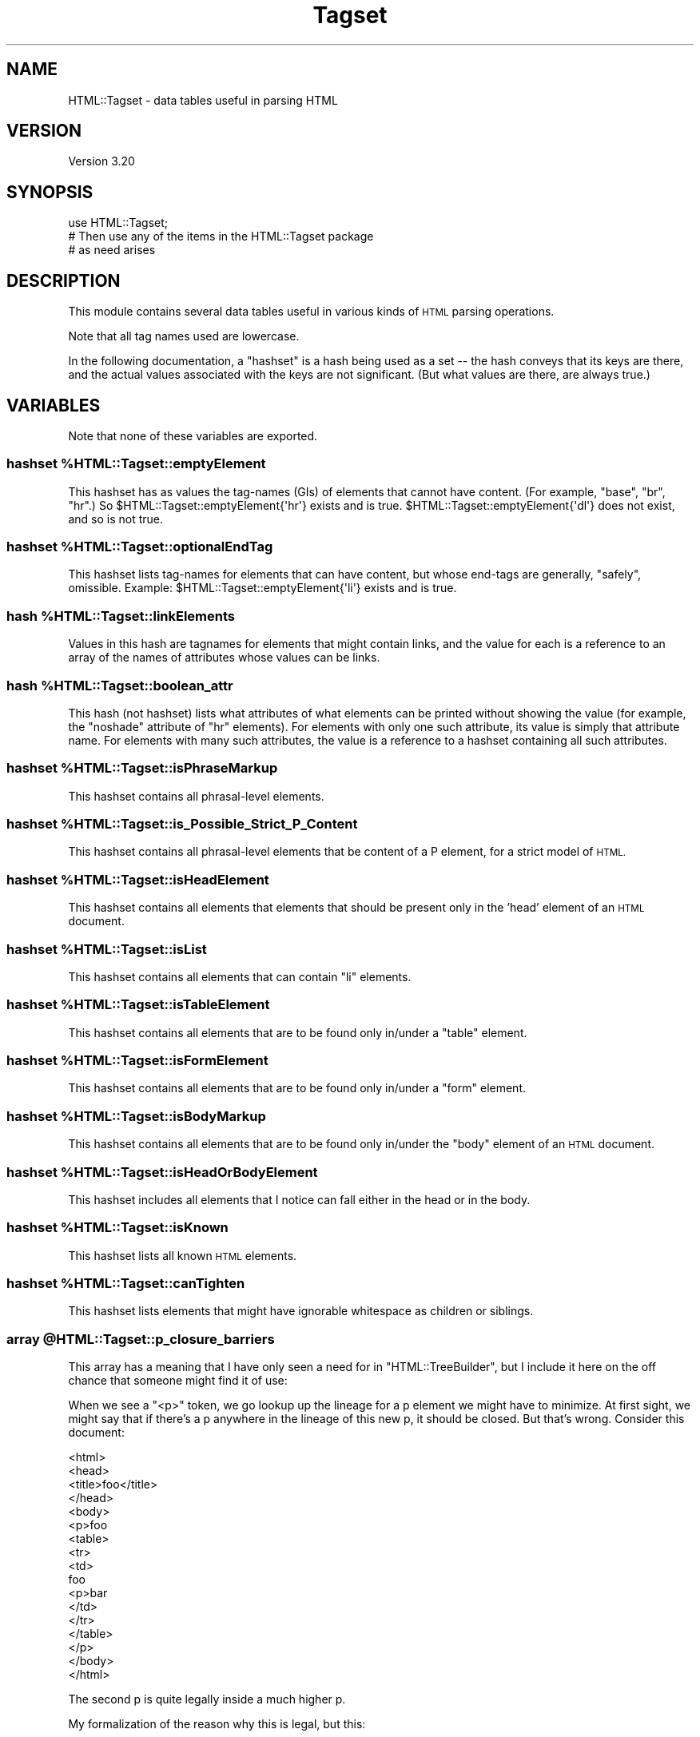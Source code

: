 .\" Automatically generated by Pod::Man 4.11 (Pod::Simple 3.35)
.\"
.\" Standard preamble:
.\" ========================================================================
.de Sp \" Vertical space (when we can't use .PP)
.if t .sp .5v
.if n .sp
..
.de Vb \" Begin verbatim text
.ft CW
.nf
.ne \\$1
..
.de Ve \" End verbatim text
.ft R
.fi
..
.\" Set up some character translations and predefined strings.  \*(-- will
.\" give an unbreakable dash, \*(PI will give pi, \*(L" will give a left
.\" double quote, and \*(R" will give a right double quote.  \*(C+ will
.\" give a nicer C++.  Capital omega is used to do unbreakable dashes and
.\" therefore won't be available.  \*(C` and \*(C' expand to `' in nroff,
.\" nothing in troff, for use with C<>.
.tr \(*W-
.ds C+ C\v'-.1v'\h'-1p'\s-2+\h'-1p'+\s0\v'.1v'\h'-1p'
.ie n \{\
.    ds -- \(*W-
.    ds PI pi
.    if (\n(.H=4u)&(1m=24u) .ds -- \(*W\h'-12u'\(*W\h'-12u'-\" diablo 10 pitch
.    if (\n(.H=4u)&(1m=20u) .ds -- \(*W\h'-12u'\(*W\h'-8u'-\"  diablo 12 pitch
.    ds L" ""
.    ds R" ""
.    ds C` ""
.    ds C' ""
'br\}
.el\{\
.    ds -- \|\(em\|
.    ds PI \(*p
.    ds L" ``
.    ds R" ''
.    ds C`
.    ds C'
'br\}
.\"
.\" Escape single quotes in literal strings from groff's Unicode transform.
.ie \n(.g .ds Aq \(aq
.el       .ds Aq '
.\"
.\" If the F register is >0, we'll generate index entries on stderr for
.\" titles (.TH), headers (.SH), subsections (.SS), items (.Ip), and index
.\" entries marked with X<> in POD.  Of course, you'll have to process the
.\" output yourself in some meaningful fashion.
.\"
.\" Avoid warning from groff about undefined register 'F'.
.de IX
..
.nr rF 0
.if \n(.g .if rF .nr rF 1
.if (\n(rF:(\n(.g==0)) \{\
.    if \nF \{\
.        de IX
.        tm Index:\\$1\t\\n%\t"\\$2"
..
.        if !\nF==2 \{\
.            nr % 0
.            nr F 2
.        \}
.    \}
.\}
.rr rF
.\" ========================================================================
.\"
.IX Title "Tagset 3"
.TH Tagset 3 "2008-03-01" "perl v5.30.3" "User Contributed Perl Documentation"
.\" For nroff, turn off justification.  Always turn off hyphenation; it makes
.\" way too many mistakes in technical documents.
.if n .ad l
.nh
.SH "NAME"
HTML::Tagset \- data tables useful in parsing HTML
.SH "VERSION"
.IX Header "VERSION"
Version 3.20
.SH "SYNOPSIS"
.IX Header "SYNOPSIS"
.Vb 3
\&  use HTML::Tagset;
\&  # Then use any of the items in the HTML::Tagset package
\&  #  as need arises
.Ve
.SH "DESCRIPTION"
.IX Header "DESCRIPTION"
This module contains several data tables useful in various kinds of
\&\s-1HTML\s0 parsing operations.
.PP
Note that all tag names used are lowercase.
.PP
In the following documentation, a \*(L"hashset\*(R" is a hash being used as a
set \*(-- the hash conveys that its keys are there, and the actual values
associated with the keys are not significant.  (But what values are
there, are always true.)
.SH "VARIABLES"
.IX Header "VARIABLES"
Note that none of these variables are exported.
.ie n .SS "hashset %HTML::Tagset::emptyElement"
.el .SS "hashset \f(CW%HTML::Tagset::emptyElement\fP"
.IX Subsection "hashset %HTML::Tagset::emptyElement"
This hashset has as values the tag-names (GIs) of elements that cannot
have content.  (For example, \*(L"base\*(R", \*(L"br\*(R", \*(L"hr\*(R".)  So
\&\f(CW$HTML::Tagset::emptyElement{\*(Aqhr\*(Aq}\fR exists and is true.
\&\f(CW$HTML::Tagset::emptyElement{\*(Aqdl\*(Aq}\fR does not exist, and so is not true.
.ie n .SS "hashset %HTML::Tagset::optionalEndTag"
.el .SS "hashset \f(CW%HTML::Tagset::optionalEndTag\fP"
.IX Subsection "hashset %HTML::Tagset::optionalEndTag"
This hashset lists tag-names for elements that can have content, but whose
end-tags are generally, \*(L"safely\*(R", omissible.  Example:
\&\f(CW$HTML::Tagset::emptyElement{\*(Aqli\*(Aq}\fR exists and is true.
.ie n .SS "hash %HTML::Tagset::linkElements"
.el .SS "hash \f(CW%HTML::Tagset::linkElements\fP"
.IX Subsection "hash %HTML::Tagset::linkElements"
Values in this hash are tagnames for elements that might contain
links, and the value for each is a reference to an array of the names
of attributes whose values can be links.
.ie n .SS "hash %HTML::Tagset::boolean_attr"
.el .SS "hash \f(CW%HTML::Tagset::boolean_attr\fP"
.IX Subsection "hash %HTML::Tagset::boolean_attr"
This hash (not hashset) lists what attributes of what elements can be
printed without showing the value (for example, the \*(L"noshade\*(R" attribute
of \*(L"hr\*(R" elements).  For elements with only one such attribute, its value
is simply that attribute name.  For elements with many such attributes,
the value is a reference to a hashset containing all such attributes.
.ie n .SS "hashset %HTML::Tagset::isPhraseMarkup"
.el .SS "hashset \f(CW%HTML::Tagset::isPhraseMarkup\fP"
.IX Subsection "hashset %HTML::Tagset::isPhraseMarkup"
This hashset contains all phrasal-level elements.
.ie n .SS "hashset %HTML::Tagset::is_Possible_Strict_P_Content"
.el .SS "hashset \f(CW%HTML::Tagset::is_Possible_Strict_P_Content\fP"
.IX Subsection "hashset %HTML::Tagset::is_Possible_Strict_P_Content"
This hashset contains all phrasal-level elements that be content of a
P element, for a strict model of \s-1HTML.\s0
.ie n .SS "hashset %HTML::Tagset::isHeadElement"
.el .SS "hashset \f(CW%HTML::Tagset::isHeadElement\fP"
.IX Subsection "hashset %HTML::Tagset::isHeadElement"
This hashset contains all elements that elements that should be
present only in the 'head' element of an \s-1HTML\s0 document.
.ie n .SS "hashset %HTML::Tagset::isList"
.el .SS "hashset \f(CW%HTML::Tagset::isList\fP"
.IX Subsection "hashset %HTML::Tagset::isList"
This hashset contains all elements that can contain \*(L"li\*(R" elements.
.ie n .SS "hashset %HTML::Tagset::isTableElement"
.el .SS "hashset \f(CW%HTML::Tagset::isTableElement\fP"
.IX Subsection "hashset %HTML::Tagset::isTableElement"
This hashset contains all elements that are to be found only in/under
a \*(L"table\*(R" element.
.ie n .SS "hashset %HTML::Tagset::isFormElement"
.el .SS "hashset \f(CW%HTML::Tagset::isFormElement\fP"
.IX Subsection "hashset %HTML::Tagset::isFormElement"
This hashset contains all elements that are to be found only in/under
a \*(L"form\*(R" element.
.ie n .SS "hashset %HTML::Tagset::isBodyMarkup"
.el .SS "hashset \f(CW%HTML::Tagset::isBodyMarkup\fP"
.IX Subsection "hashset %HTML::Tagset::isBodyMarkup"
This hashset contains all elements that are to be found only in/under
the \*(L"body\*(R" element of an \s-1HTML\s0 document.
.ie n .SS "hashset %HTML::Tagset::isHeadOrBodyElement"
.el .SS "hashset \f(CW%HTML::Tagset::isHeadOrBodyElement\fP"
.IX Subsection "hashset %HTML::Tagset::isHeadOrBodyElement"
This hashset includes all elements that I notice can fall either in
the head or in the body.
.ie n .SS "hashset %HTML::Tagset::isKnown"
.el .SS "hashset \f(CW%HTML::Tagset::isKnown\fP"
.IX Subsection "hashset %HTML::Tagset::isKnown"
This hashset lists all known \s-1HTML\s0 elements.
.ie n .SS "hashset %HTML::Tagset::canTighten"
.el .SS "hashset \f(CW%HTML::Tagset::canTighten\fP"
.IX Subsection "hashset %HTML::Tagset::canTighten"
This hashset lists elements that might have ignorable whitespace as
children or siblings.
.ie n .SS "array @HTML::Tagset::p_closure_barriers"
.el .SS "array \f(CW@HTML::Tagset::p_closure_barriers\fP"
.IX Subsection "array @HTML::Tagset::p_closure_barriers"
This array has a meaning that I have only seen a need for in
\&\f(CW\*(C`HTML::TreeBuilder\*(C'\fR, but I include it here on the off chance that someone
might find it of use:
.PP
When we see a \*(L"<p>\*(R" token, we go lookup up the lineage for a p
element we might have to minimize.  At first sight, we might say that
if there's a p anywhere in the lineage of this new p, it should be
closed.  But that's wrong.  Consider this document:
.PP
.Vb 10
\&  <html>
\&    <head>
\&      <title>foo</title>
\&    </head>
\&    <body>
\&      <p>foo
\&        <table>
\&          <tr>
\&            <td>
\&               foo
\&               <p>bar
\&            </td>
\&          </tr>
\&        </table>
\&      </p>
\&    </body>
\&  </html>
.Ve
.PP
The second p is quite legally inside a much higher p.
.PP
My formalization of the reason why this is legal, but this:
.PP
.Vb 1
\&  <p>foo<p>bar</p></p>
.Ve
.PP
isn't, is that something about the table constitutes a \*(L"barrier\*(R" to
the application of the rule about what p must minimize.
.PP
So \f(CW@HTML::Tagset::p_closure_barriers\fR is the list of all such
barrier-tags.
.ie n .SS "hashset %isCDATA_Parent"
.el .SS "hashset \f(CW%isCDATA_Parent\fP"
.IX Subsection "hashset %isCDATA_Parent"
This hashset includes all elements whose content is \s-1CDATA.\s0
.SH "CAVEATS"
.IX Header "CAVEATS"
You may find it useful to alter the behavior of modules (like
\&\f(CW\*(C`HTML::Element\*(C'\fR or \f(CW\*(C`HTML::TreeBuilder\*(C'\fR) that use \f(CW\*(C`HTML::Tagset\*(C'\fR's
data tables by altering the data tables themselves.  You are welcome
to try, but be careful; and be aware that different modules may or may
react differently to the data tables being changed.
.PP
Note that it may be inappropriate to use these tables for \fIproducing\fR
\&\s-1HTML\s0 \*(-- for example, \f(CW%isHeadOrBodyElement\fR lists the tagnames
for all elements that can appear either in the head or in the body,
such as \*(L"script\*(R".  That doesn't mean that I am saying your code that
produces \s-1HTML\s0 should feel free to put script elements in either place!
If you are producing programs that spit out \s-1HTML,\s0 you should be
\&\fIintimately\fR familiar with the DTDs for \s-1HTML\s0 or \s-1XHTML\s0 (available at
\&\f(CW\*(C`http://www.w3.org/\*(C'\fR), and you should slavishly obey them, not
the data tables in this document.
.SH "SEE ALSO"
.IX Header "SEE ALSO"
HTML::Element, HTML::TreeBuilder, HTML::LinkExtor
.SH "COPYRIGHT & LICENSE"
.IX Header "COPYRIGHT & LICENSE"
Copyright 1995\-2000 Gisle Aas.
.PP
Copyright 2000\-2005 Sean M. Burke.
.PP
Copyright 2005\-2008 Andy Lester.
.PP
This program is free software; you can redistribute it and/or modify it
under the same terms as Perl itself.
.SH "ACKNOWLEDGEMENTS"
.IX Header "ACKNOWLEDGEMENTS"
Most of the code/data in this module was adapted from code written
by Gisle Aas for \f(CW\*(C`HTML::Element\*(C'\fR, \f(CW\*(C`HTML::TreeBuilder\*(C'\fR, and
\&\f(CW\*(C`HTML::LinkExtor\*(C'\fR.  Then it was maintained by Sean M. Burke.
.SH "AUTHOR"
.IX Header "AUTHOR"
Current maintainer: Andy Lester, \f(CW\*(C`<andy at petdance.com>\*(C'\fR
.SH "BUGS"
.IX Header "BUGS"
Please report any bugs or feature requests to
\&\f(CW\*(C`bug\-html\-tagset at rt.cpan.org\*(C'\fR, or through the web interface at
<http://rt.cpan.org/NoAuth/ReportBug.html?Queue=HTML\-Tagset>.  I will
be notified, and then you'll automatically be notified of progress on
your bug as I make changes.
